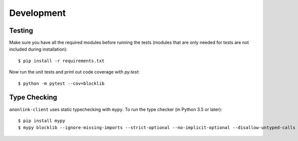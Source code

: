 Development
===========

Testing
-------

Make sure you have all the required modules before running the tests
(modules that are only needed for tests are not included during
installation)::


    $ pip install -r requirements.txt


Now run the unit tests and print out code coverage with `py.test`::

    $ python -m pytest --cov=blocklib


Type Checking
-------------


``anonlink-client`` uses static typechecking with ``mypy``. To run the type checker (in Python 3.5 or later)::

    $ pip install mypy
    $ mypy blocklib --ignore-missing-imports --strict-optional --no-implicit-optional --disallow-untyped-calls

